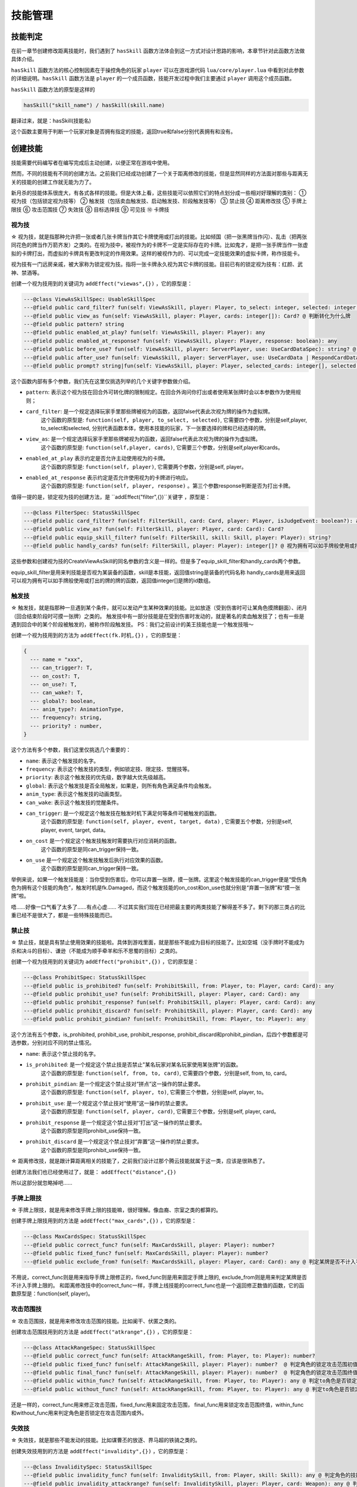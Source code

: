 技能管理
==========

技能判定
--------------

在前一章节创建修改距离技能时，我们遇到了 ``hasSkill`` 函数方法\
体会到这一方式对设计思路的影响，本章节针对此函数方法做具体介绍。

``hasSkill`` 函数方法的核心控制因素在于操控角色的玩家 ``player`` \
可以在游戏源代码 ``lua/core/player.lua`` 中看到对此参数的详细说明。\
``hasSkill`` 函数方法是 ``player`` 的一个成员函数，\
技能开发过程中我们主要通过 ``player`` 调用这个成员函数。

``hasSkill`` 函数方法的原型是这样的

.. code:: lua
  
  hasSkill("skill_name") / hasSkill(skill.name)

翻译过来，就是：hasSkill(技能名)

这个函数主要用于判断一个玩家对象是否拥有指定的技能，返回true和false分别代表拥有和没有。

创建技能
--------------

技能需要代码编写者在编写完成后主动创建，以便正常在游戏中使用。

然而，不同的技能有不同的创建方法。之前我们已经成功创建了一个关于距离修改的技能，\
但是显然同样的方法面对那些与距离无关的技能的创建工作就无能为力了。

新月杀的技能体系很庞大，有各式各样的技能。但是大体上看，这些技能可以依照它们的特点划分成一些相对好理解的类别：
① 视为技（包括锁定视为技等）
② 触发技（包括卖血触发技、启动触发技、阶段触发技等）
③ 禁止技
④ 距离修改技
⑤ 手牌上限技
⑥ 攻击范围技
⑦ 失效技
⑧ 目标选择技
⑨ 可见技
⑩ 卡牌技

视为技
~~~~~~~

☆ 视为技，就是指那种允许把一张或者几张卡牌当作其它卡牌使用或打出的技能。\
比如倾国（把一张黑牌当作闪）、乱击（把两张同花色的牌当作万箭齐发）之类的。\
在视为技中，被视作为的卡牌不一定是实际存在的卡牌。\
比如鬼才，是把一张手牌当作一张虚拟的卡牌打出，而虚拟的卡牌具有更改判定的作用效果。\
这样的被视作为的、可以完成一定技能效果的虚拟卡牌，称作技能卡。

视为技有一门远房亲戚，被大家称为锁定视为技。指将一张卡牌永久视为其它卡牌的技能。\
目前已有的锁定视为技有：红颜、武神、禁酒等。

创建一个视为技用到的关键词为 ``addEffect("viewas",{})`` ，它的原型是：

.. code:: lua

  ---@class ViewAsSkillSpec: UsableSkillSpec
  ---@field public card_filter? fun(self: ViewAsSkill, player: Player, to_select: integer, selected: integer[]): any @ 判断卡牌能否选择
  ---@field public view_as fun(self: ViewAsSkill, player: Player, cards: integer[]): Card? @ 判断转化为什么牌
  ---@field public pattern? string
  ---@field public enabled_at_play? fun(self: ViewAsSkill, player: Player): any
  ---@field public enabled_at_response? fun(self: ViewAsSkill, player: Player, response: boolean): any
  ---@field public before_use? fun(self: ViewAsSkill, player: ServerPlayer, use: UseCardDataSpec): string? @ 使用/打出前执行的内容，返回字符串则取消此次使用，返回技能名则在本次询问中禁止使用此技能
  ---@field public after_use? fun(self: ViewAsSkill, player: ServerPlayer, use: UseCardData | RespondCardData): string? @ 使用/打出此牌后执行的内容
  ---@field public prompt? string|fun(self: ViewAsSkill, player: Player, selected_cards: integer[], selected: Player[]): string


这个函数内部有多个参数，我们先在这里仅挑选列举的几个关键字参数做介绍。

- ``pattern``: 表示这个视为技在回合外可转化牌的限制规定。在回合外询问你打出或者使用某张牌时会以本参数作为使用规则；
- ``card_filter``: 是一个规定选择玩家手里那些牌被视为的函数，返回false代表此次视为牌的操作为虚拟牌。\
    这个函数的原型是: ``function(self, player, to_select, selected)``, 它需要四个参数，分别是self,player, to_select和selected, 
    分别代表函数本体，使用本技能的玩家，下一张要选择的牌和已经选择的牌。
- ``view_as``: 是一个规定选择玩家手里那些牌被视为的函数，返回false代表此次视为牌的操作为虚拟牌。\
    这个函数的原型是: ``function(self,player, cards)``, 它需要三个参数，分别是self,player和cards。
- ``enabled_at_play`` 表示约定是否允许主动使用视为的卡牌。\
    这个函数的原型是: ``function(self, player)``, 它需要两个参数，分别是self, player。
- ``enabled_at_response`` 表示约定是否允许使用视为的卡牌进行响应。
    这个函数的原型是: ``function(self, player, response)`` 。第三个参数response判断是否为打出卡牌。

值得一提的是，锁定视为技的创建方法，是 ``addEffect("filter",{})``关键字 ，原型是：

.. code:: lua
  
  ---@class FilterSpec: StatusSkillSpec
  ---@field public card_filter? fun(self: FilterSkill, card: Card, player: Player, isJudgeEvent: boolean?): any
  ---@field public view_as? fun(self: FilterSkill, player: Player, card: Card): Card?
  ---@field public equip_skill_filter? fun(self: FilterSkill, skill: Skill, player: Player): string?
  ---@field public handly_cards? fun(self: FilterSkill, player: Player): integer[]? @ 视为拥有可以如手牌般使用或打出的牌

这些参数和创建视为技的CreateViewAsSkill的同名参数的含义是一样的。但是多了equip_skill_filter和handly_cards两个参数。

equip_skill_filter是用来判技能是否视为某装备的函数，skill是本技能，返回值string是装备的代码名称
handly_cards是用来返回可以视为拥有可以如手牌般使用或打出的牌的牌的函数，返回值integer[]是牌的id数组。


触发技
~~~~~~~

☆ 触发技，就是指那种一旦遇到某个条件，就可以发动产生某种效果的技能。比如放逐（受到伤害时可让某角色摸牌翻面）、闭月（回合结束阶段时可摸一张牌）之类的。
触发技中有一部分技能是在受到伤害时发动的，就是著名的卖血触发技了；也有一些是遇到回合中的某个阶段被触发的，被称作阶段触发技。
PS：我们之前设计的美王技能也是一个触发技哦～

创建一个视为技用到的方法为 ``addEffect(fk.时机,{})`` ，它的原型是：

.. code:: lua

    {
      --- name = "xxx",
      --- can_trigger?: T,
      --- on_cost?: T,
      --- on_use?: T,
      --- can_wake?: T,
      --- global?: boolean,
      --- anim_type?: AnimationType,
      --- frequency?: string,
      --- priority? : number,
    }

这个方法有多个参数，我们这里仅挑选几个重要的：

- ``name``: 表示这个触发技的名字。
- ``frequency``: 表示这个触发技的类型，例如锁定技、限定技、觉醒技等。
- ``priority``: 表示这个触发技的优先级，数字越大优先级越高。
- ``global``: 表示这个触发技是否全局触发，如果是，则所有角色满足条件均会触发。
- ``anim_type``: 表示这个触发技的动画类型。
- ``can_wake``: 表示这个触发技的觉醒条件。\ 
- ``can_trigger``: 是一个规定这个触发技在触发时机下满足何等条件可被触发的函数。\
    这个函数的原型是: ``function(self, player, event, target, data)`` , 它需要五个参数，分别是self, player, event, target, data。
- ``on_cost`` 是一个规定这个触发技触发时需要执行对应消耗的函数。\
    这个函数的原型是同can_trigger保持一致。
- ``on_use`` 是一个规定这个触发技触发后执行对应效果的函数。
    这个函数的原型是同can_trigger保持一致。

举例来说，如果一个触发技能是：当你受到伤害后，你可以弃置一张牌，摸一张牌。\
这里这个触发技能的can_trigger便是“受伤角色为拥有这个技能的角色”，触发时机是fk.Damaged，\
而这个触发技能的on_cost和on_use也就分别是“弃置一张牌”和“摸一张牌”啦。

唔……好像一口气看了太多了……有点心虚……
不过其实我们现在已经把最主要的两类技能了解得差不多了。剩下的那三类占的比重已经不是很大了，都是一些特殊技能而已。


禁止技
~~~~~~~

☆ 禁止技，就是具有禁止使用效果的技能啦。具体到游戏里面，就是那些不能成为目标的技能了。比如空城（没手牌时不能成为杀和决斗的目标）、谦逊（不能成为顺手牵羊和乐不思蜀的目标）之类的。

创建一个视为技用到的关键词为 ``addEffect("prohibit",{})`` ，它的原型是：

.. code:: lua

  ---@class ProhibitSpec: StatusSkillSpec
  ---@field public is_prohibited? fun(self: ProhibitSkill, from: Player, to: Player, card: Card): any
  ---@field public prohibit_use? fun(self: ProhibitSkill, player: Player, card: Card): any
  ---@field public prohibit_response? fun(self: ProhibitSkill, player: Player, card: Card): any
  ---@field public prohibit_discard? fun(self: ProhibitSkill, player: Player, card: Card): any
  ---@field public prohibit_pindian? fun(self: ProhibitSkill, from: Player, to: Player): any

这个方法有五个参数，is_prohibited, prohibit_use, prohibit_response, prohibit_discard和prohibit_pindian，后四个参数都是可选参数，分别对应不同的禁止情况。

- ``name``: 表示这个禁止技的名字。
- ``is_prohibited``: 是一个规定这个禁止技是否禁止"某名玩家对某名玩家使用某张牌"的函数。\
    这个函数的原型是: ``function(self, from, to, card)``, 它需要四个参数，分别是self, from, to, card。
- ``prohibit_pindian``: 是一个规定这个禁止技对“拼点”这一操作的禁止要求。\
    这个函数的原型是: ``function(self, player, to)``, 它需要三个参数，分别是self, player, to。
- ``prohibit_use``: 是一个规定这个禁止技对“使用”这一操作的禁止要求。\
    这个函数的原型是: ``function(self, player, card)``, 它需要三个参数，分别是self, player, card。
- ``prohibit_response`` 是一个规定这个禁止技对“打出”这一操作的禁止要求。\
    这个函数的原型是同prohibit_use保持一致。
- ``prohibit_discard`` 是一个规定这个禁止技对“弃置”这一操作的禁止要求。
    这个函数的原型是同prohibit_use保持一致。

☆ 距离修改技，就是跟计算距离相关的技能了，之前我们设计过那个腾云技能就属于这一类，应该是很熟悉了。

创建方法我们也已经使用过了，就是： ``addEffect("distance",{})``

所以这部分就忽略掉吧……

手牌上限技
~~~~~~~~~~

☆ 手牌上限技，就是用来修改手牌上限的技能嘛，很好理解。像血裔、宗室之类的都算的。

创建手牌上限技用到的方法是 ``addEffect("max_cards",{})`` ，它的原型是：

.. code:: lua

  ---@class MaxCardsSpec: StatusSkillSpec
  ---@field public correct_func? fun(self: MaxCardsSkill, player: Player): number?
  ---@field public fixed_func? fun(self: MaxCardsSkill, player: Player): number?
  ---@field public exclude_from? fun(self: MaxCardsSkill, player: Player, card: Card): any @ 判定某牌是否不计入手牌上限


不用说，correct_func则是用来指导手牌上限修正的，fixed_func则是用来固定手牌上限的, exclude_from则是用来判定某牌是否不计入手牌上限的。
和距离修改技中的correct_func一样，手牌上线技能的correct_func也是一个返回修正数值的函数，它的函数原型是：function(self, player)。




攻击范围技
~~~~~~~~~~

☆ 攻击范围技，就是用来修改攻击范围的技能。比如阑干、伏匿之类的。

创建攻击范围技用到的方法是 ``addEffect("atkrange",{})`` ，它的原型是：

.. code:: lua

  ---@class AttackRangeSpec: StatusSkillSpec
  ---@field public correct_func? fun(self: AttackRangeSkill, from: Player, to: Player): number?
  ---@field public fixed_func? fun(self: AttackRangeSkill, player: Player): number?  @ 判定角色的锁定攻击范围初值
  ---@field public final_func? fun(self: AttackRangeSkill, player: Player): number?  @ 判定角色的锁定攻击范围终值
  ---@field public within_func? fun(self: AttackRangeSkill, from: Player, to: Player): any @ 判定to角色是否锁定在角色from攻击范围内
  ---@field public without_func? fun(self: AttackRangeSkill, from: Player, to: Player): any @ 判定to角色是否锁定在角色from攻击范围外

还是一样的，correct_func用来修正攻击范围，fixed_func用来固定攻击范围，
final_func用来锁定攻击范围终值，within_func和without_func用来判定角色是否锁定在攻击范围内或外。



失效技
~~~~~~~

☆ 失效技，就是那些不能发动的技能。比如谋曹丕的放逐、界马超的铁骑之类的。

创建失效技用到的方法是 ``addEffect("invalidity",{})`` ，它的原型是：

.. code:: lua

  ---@class InvaliditySpec: StatusSkillSpec
  ---@field public invalidity_func? fun(self: InvaliditySkill, from: Player, skill: Skill): any @ 判定角色的技能是否无效
  ---@field public invalidity_attackrange? fun(self: InvaliditySkill, player: Player, card: Weapon): any @ 判定武器的攻击范围是否无效


这个方法有两个参数，invalidity_func和invalidity_attackrange，前者用来判定某个技能是否无效，后者用来判定某个武器的攻击范围是否无效。



目标选择技
~~~~~~~~~~

☆ 目标选择技，可以选择额外目标或者卡牌次数上限的多功能技能。比如咆哮之类的。

创建目标选择技用到的方法是 ``addEffect("targetmod",{})`` ，它的原型是：

.. code:: lua

  ---@class TargetModSpec: StatusSkillSpec
  ---@field public bypass_times? fun(self: TargetModSkill, player: Player, skill: ActiveSkill, scope: integer, card?: Card, to?: Player): any
  ---@field public residue_func? fun(self: TargetModSkill, player: Player, skill: ActiveSkill, scope: integer, card?: Card, to?: Player): number?
  ---@field public fix_times_func? fun(self: TargetModSkill, player: Player, skill: ActiveSkill, scope: integer, card?: Card, to?: Player): number?
  ---@field public bypass_distances? fun(self: TargetModSkill, player: Player, skill: ActiveSkill, card?: Card, to?: Player): any
  ---@field public distance_limit_func? fun(self: TargetModSkill, player: Player, skill: ActiveSkill, card?: Card, to?: Player): number?
  ---@field public extra_target_func? fun(self: TargetModSkill, player: Player, skill: ActiveSkill, card?: Card): number?
  ---@field public target_tip_func? fun(self: TargetModSkill, player: Player, to_select: Player, selected: Player[], selected_cards: integer[], card?: Card, selectable: boolean, extra_data: any): string|TargetTipDataSpec?


这个方法有多个参数，bypass_times用来判断某个主动技能或者某张牌是否无次数限制，他的函数是：
function(self, player, skill, scope, card, to)。 

skill代表需要判断的主动技，scope代表限定的范围，如本轮内，回合内，阶段内
card代表需要判断的卡牌，to代表目标角色。

返回值boolean代表是否无次数限制

residue_func用来修正卡牌的次数上限，返回值为修正的改变值。

fix_times_func用来固定卡牌的次数上限，返回值为固定值。

bypass_distances用来判断某个主动技能或某张牌是否无距离限制，返回值boolean代表是否无距离限制。

distance_limit_func用来修正距离限制，返回值为修正的距离。

extra_target_func用来修正额外目标的数量，返回值为修正的数量。

target_tip_func用来自定义目标选择提示，返回值为提示内容。




可见技
~~~~~~~~

☆ 可见技，令某个角色的身份，卡牌变成可见的技能。比如捷悟之类的。

创建可见技用到的方法是 ``addEffect("visibility",{})`` ，它的原型是：
.. code:: lua

  ---@class VisibilitySpec: StatusSkillSpec
  ---@field public card_visible? fun(self: VisibilitySkill, player: Player, card: Card): any
  ---@field public role_visible? fun(self: VisibilitySkill, player: Player, target: Player): any

这个技能有两个参数，card_visible和role_visible，前者用来判定某个卡牌是否对该角色可见，后者用来判定某个角色的身份是否对某玩家可见。



卡牌技
~~~~~~~~~~

☆ 卡牌技，就是那些可以对卡牌进行操作的技能。比如狂战士之类的。

创建卡牌技用到的方法是 ``addEffect("cardmod",{})`` ，它的原型是：

.. code:: lua

  ---@class CardSkillSpec: UsableSkillSpec
  ---@field public mod_target_filter? fun(self: ActiveSkill, player: Player, to_select: Player, selected: Player[], card: Card, extra_data: any): any @ 判定目标是否合法（例如不能杀自己，火攻无手牌目标）
  ---@field public target_filter? fun(self: CardSkill, player: Player?, to_select: Player, selected: Player[], selected_cards: integer[], card?: Card, extra_data: any): any @ 判定目标能否选择
  ---@field public feasible? fun(self: CardSkill, player: Player, selected: Player[], selected_cards: integer[]): any @ 判断卡牌和目标是否符合技能限制
  ---@field public can_use? fun(self: CardSkill, player: Player, card: Card, extra_data: any): any @ 判断主动技能否发动
  ---@field public on_use? fun(self: CardSkill, room: Room, cardUseEvent: UseCardData): any
  ---@field public fix_targets? fun(self: CardSkill, player: Player, card: Card, extra_data: any): Player[]? @ 设置固定目标
  ---@field public on_action? fun(self: CardSkill, room: Room, cardUseEvent: UseCardData, finished: boolean): any
  ---@field public about_to_effect? fun(self: CardSkill, room: Room, effect: CardEffectData): boolean? @ 生效前判断，返回true则取消效果
  ---@field public on_effect? fun(self: CardSkill, room: Room, effect: CardEffectData): any
  ---@field public on_nullified? fun(self: CardSkill, room: Room, effect: CardEffectData): any @ (仅用于延时锦囊)被抵消时执行内容


这个方法有很多参数，我们这里挑选几个重要的：

- ``mod_target_filter``: 是一个规定目标是否合法的函数。\
    这个函数的原型是: ``function(self, player, to_select, selected, card, extra_data)``, 它需要六个参数，分别是self, player, to_select, selected, card, extra_data。
- ``target_filter``: 是一个规定目标能否选择的函数。\
    这个函数的原型是同mod_target_filter保持一致。
- ``feasible``: 是一个判断卡牌和目标是否符合技能限制的函数。\
    这个函数的原型是: ``function(self, player, selected, selected_cards)``, 它需要三个参数，分别是self, player, selected_cards。
- ``can_use``: 是一个判断主动技能是否发动的函数。\
    这个函数的原型是同feasible保持一致。
- ``on_use``: 是一个规定主动技能发动后执行的函数。\
    这个函数的原型是: ``function(self, room, cardUseEvent)``, 它需要两个参数，分别是self, room, cardUseEvent。
- ``fix_targets``: 是一个设置固定目标的函数。\
    这个函数的原型是: ``function(self, player, card, extra_data)``, 它需要三个参数，分别是self, player, card, extra_data。
- ``on_action``: 是一个规定主动技能效果执行前或者执行完毕后的函数，区别执行前或者后依靠参数finished来区分。\
    这个函数的原型是同on_use保持一致。
- ``about_to_effect``: 是一个规定主动技能生效前的判断函数。如果返回true则取消效果。\
    这个函数的原型是: ``function(self, room, effect)``, 它需要两个参数，分别是self, room, effect。
- ``on_effect``: 是一个规定主动技能生效时执行的函数。\
    这个函数的原型是同on_use保持一致。
- ``on_nullified``: 是一个规定延时锦囊被抵消时的函数。\
    这个函数的原型是同on_use保持一致。

cardskill仅用于绑定卡牌，是作为卡牌的主动使用技。




就这样，我们基本上知道了应该如何去创建一个我们需要的技能了。\
不过是采用对应的创建方法，通过不同的参数传递和处理来表达我们的意愿，达到特定的效果而已。No confusion, now!

获得或失去技能
--------------

有些时候我们会需要在游戏中获得或失去某些技能。比如父魂，在发动成功后将会获得咆哮和武圣。听上去真是帅得不得了……

其实也不过就是一句话就能搞定的事情了。真的，没有看错，只需要一句话、或者更具体的、一个函数就OK了。这个函数就是：handleAddLoseSkills!
还记得Room老兄吧？没错，handleAddLoseSkills依然是它的一个成员函数（早就说过我们会经常拜托Room兄办事的……）

.. code:: lua

  room:handleAddLoseSkills(player, skill_names, source_skill, sendlog, no_trigger)

其中：
1. player表示获得技能的角色。
2. skill_names表示待获得技能的名字，传入的就是我们上面所提到了name啦。
   特别地，如果要失去某些技能的话，只需要在技能的名字前面加上一个 ``-`` 字符就可以啦，非常方便！
   举例来说，我想要获得那个男人的技能激昂，那么传入的字符串应该就是"jiang"，而如果要失去激昂，那么应该传入“-jiang”。

3. source_skill表示待获得技能的技能来源，就是通过那个技能使角色获得了这个技能，日常可以设为nil，则为空。
4. sendLog表示是否在对局中要发送获得或失去技能的报告。
5. no_trigger表示是否在对局中要触发获得或失去技能的对应时机。

